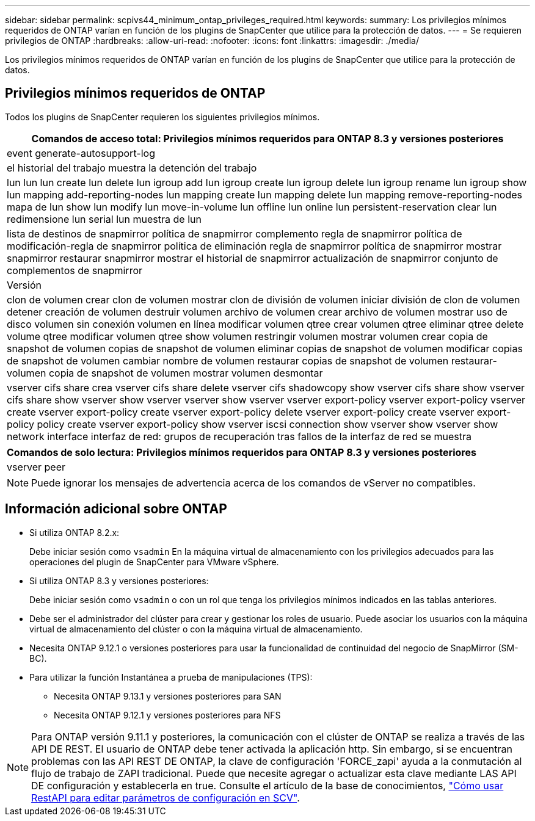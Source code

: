 ---
sidebar: sidebar 
permalink: scpivs44_minimum_ontap_privileges_required.html 
keywords:  
summary: Los privilegios mínimos requeridos de ONTAP varían en función de los plugins de SnapCenter que utilice para la protección de datos. 
---
= Se requieren privilegios de ONTAP
:hardbreaks:
:allow-uri-read: 
:nofooter: 
:icons: font
:linkattrs: 
:imagesdir: ./media/


[role="lead"]
Los privilegios mínimos requeridos de ONTAP varían en función de los plugins de SnapCenter que utilice para la protección de datos.



== Privilegios mínimos requeridos de ONTAP

Todos los plugins de SnapCenter requieren los siguientes privilegios mínimos.

|===
| Comandos de acceso total: Privilegios mínimos requeridos para ONTAP 8.3 y versiones posteriores 


| event generate-autosupport-log 


| el historial del trabajo muestra la detención del trabajo 


| lun lun lun create lun delete lun igroup add lun igroup create lun igroup delete lun igroup rename lun igroup show lun mapping add-reporting-nodes lun mapping create lun mapping delete lun mapping remove-reporting-nodes mapa de lun show lun modify lun move-in-volume lun offline lun online lun persistent-reservation clear lun redimensione lun serial lun muestra de lun 


| lista de destinos de snapmirror política de snapmirror complemento regla de snapmirror política de modificación-regla de snapmirror política de eliminación regla de snapmirror política de snapmirror mostrar snapmirror restaurar snapmirror mostrar el historial de snapmirror actualización de snapmirror conjunto de complementos de snapmirror 


| Versión 


| clon de volumen crear clon de volumen mostrar clon de división de volumen iniciar división de clon de volumen detener creación de volumen destruir volumen archivo de volumen crear archivo de volumen mostrar uso de disco volumen sin conexión volumen en línea modificar volumen qtree crear volumen qtree eliminar qtree delete volume qtree modificar volumen qtree show volumen restringir volumen mostrar volumen crear copia de snapshot de volumen copias de snapshot de volumen eliminar copias de snapshot de volumen modificar copias de snapshot de volumen cambiar nombre de volumen restaurar copias de snapshot de volumen restaurar-volumen copia de snapshot de volumen mostrar volumen desmontar 


| vserver cifs share crea vserver cifs share delete vserver cifs shadowcopy show vserver cifs share show vserver cifs share show vserver show vserver vserver show vserver vserver export-policy vserver export-policy vserver create vserver export-policy create vserver export-policy delete vserver export-policy create vserver export-policy policy create vserver export-policy show vserver iscsi connection show vserver show vserver show network interface interfaz de red: grupos de recuperación tras fallos de la interfaz de red se muestra 
|===
|===
| Comandos de solo lectura: Privilegios mínimos requeridos para ONTAP 8.3 y versiones posteriores 


| vserver peer 
|===

NOTE: Puede ignorar los mensajes de advertencia acerca de los comandos de vServer no compatibles.



== Información adicional sobre ONTAP

* Si utiliza ONTAP 8.2.x:
+
Debe iniciar sesión como `vsadmin` En la máquina virtual de almacenamiento con los privilegios adecuados para las operaciones del plugin de SnapCenter para VMware vSphere.

* Si utiliza ONTAP 8.3 y versiones posteriores:
+
Debe iniciar sesión como `vsadmin` o con un rol que tenga los privilegios mínimos indicados en las tablas anteriores.

* Debe ser el administrador del clúster para crear y gestionar los roles de usuario. Puede asociar los usuarios con la máquina virtual de almacenamiento del clúster o con la máquina virtual de almacenamiento.
* Necesita ONTAP 9.12.1 o versiones posteriores para usar la funcionalidad de continuidad del negocio de SnapMirror (SM-BC).
* Para utilizar la función Instantánea a prueba de manipulaciones (TPS):
+
** Necesita ONTAP 9.13.1 y versiones posteriores para SAN
** Necesita ONTAP 9.12.1 y versiones posteriores para NFS





NOTE: Para ONTAP versión 9.11.1 y posteriores, la comunicación con el clúster de ONTAP se realiza a través de las API DE REST. El usuario de ONTAP debe tener activada la aplicación http. Sin embargo, si se encuentran problemas con las API REST DE ONTAP, la clave de configuración 'FORCE_zapi' ayuda a la conmutación al flujo de trabajo de ZAPI tradicional. Puede que necesite agregar o actualizar esta clave mediante LAS API DE configuración y establecerla en true. Consulte el artículo de la base de conocimientos, https://kb.netapp.com/mgmt/SnapCenter/How_to_use_RestAPI_to_edit_configuration_parameters_in_SCV["Cómo usar RestAPI para editar parámetros de configuración en SCV"].
